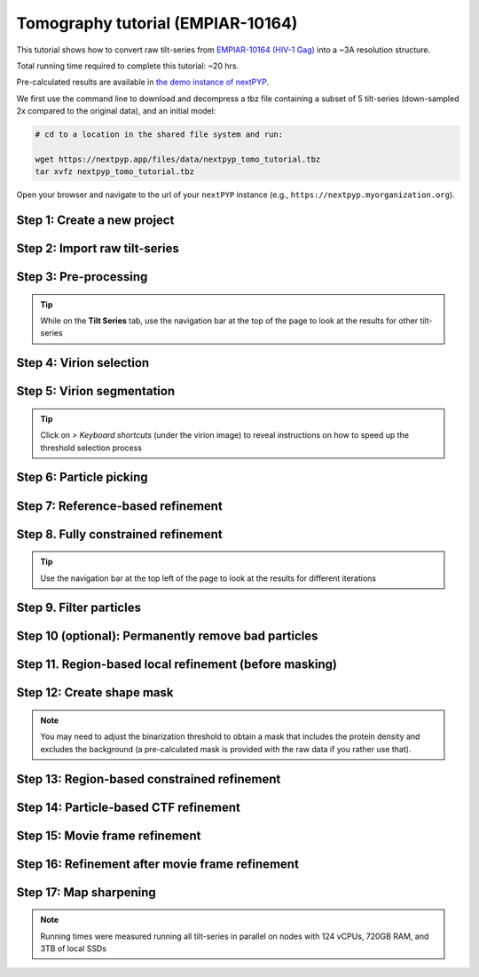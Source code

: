 ##################################
Tomography tutorial (EMPIAR-10164)
##################################

This tutorial shows how to convert raw tilt-series from `EMPIAR-10164 (HIV-1 Gag) <https://www.ebi.ac.uk/empiar/EMPIAR-10164/>`_ into a ~3A resolution structure. 

Total running time required to complete this tutorial: ~20 hrs.

Pre-calculated results are available in `the demo instance of nextPYP <https://demo.nextpyp.app/#/project/ab690@duke.edu/EMPIAR-10164-RtQMJrzN90C81gbU>`_.

We first use the command line to download and decompress a tbz file containing a subset of 5 tilt-series (down-sampled 2x compared to the original data), and an initial model:

.. code-block:: bash

  # cd to a location in the shared file system and run:

  wget https://nextpyp.app/files/data/nextpyp_tomo_tutorial.tbz
  tar xvfz nextpyp_tomo_tutorial.tbz

Open your browser and navigate to the url of your ``nextPYP`` instance (e.g., ``https://nextpyp.myorganization.org``).

Step 1: Create a new project
----------------------------

.. dropdown:: Data processing runs are organized into projects. We will create a new project for this tutorial
    :container: + shadow
    :title: bg-primary text-white text-left
    :open:

    * The first time you login into ``nextPYP``, you should see an empty **Dashboard**:

      .. figure:: ../images/dashboard_empty.webp
        :alt: Create new project

    * Click on :badge:`Create new project,badge-primary`, give the project a name, and select :badge:`Create,badge-primary`

      .. figure:: ../images/tutorial_tomo_new.webp
        :alt: Create new project

    * Select the new project from the **Dashboard** and click :badge:`Open,badge-primary`

      .. figure:: ../images/tutorial_tomo_open.webp
        :alt: Select new project

    * The newly created project will be empty and a **Jobs** panel will appear on the right

      .. figure:: ../images/tutorial_tomo_empty.webp
        :alt: Empty project

Step 2: Import raw tilt-series
------------------------------

.. dropdown:: Import the raw tilt-series downloaded above (:fa:`stopwatch` <1 min)
    :container: + shadow
    :title: bg-primary text-white text-left
    :open:

    * Go to :badge:`Import Data,badge-primary` and select :badge:`Tomography (from Raw Data),badge-primary`

      .. figure:: ../images/tutorial_tomo_import_dialog.webp
        :alt: Import dialog

    * A form to enter parameters will appear:

      .. figure:: ../images/tutorial_tomo_import_data.webp
        :alt: File browser

    * Go to the **Raw data** tab:

      .. tabbed:: Raw data

        - Set the ``Location`` of the raw data by clicking on the icon :fa:`search,text-primary` and browsing to the directory where the you downloaded the raw movie frames

        - Type ``TS_*.tif`` in the filter box (lower right) and click on the icon :fa:`filter,text-primary` to verify your selection. 205 matches should be displayed

        - Click :badge:`Choose File Pattern,badge-primary` to save your selection

        - Click on the **Microscope parameters** tab

        .. figure:: ../images/tutorial_tomo_import_browser.webp
          :alt: File browser

      .. tabbed:: Microscope parameters

        - Set ``Pixel size (A)`` to 1.35

        - Set ``Acceleration voltage (kV)`` to 300

        - Set ``Tilt-axis angle (degrees)`` to 85.3

        .. figure:: ../images/tutorial_tomo_microscope_params.webp
          :alt: Project dashboard

    * Click :badge:`Save,badge-primary` and the new block will appear on the project page

      .. figure:: ../images/tutorial_tomo_import_modified.webp
        :alt: Project dashboard

    * The block is in the modified state (indicated by the :fa:`asterisk` sign) and is ready to be executed

    * Clicking the button :badge:`Run,badge-primary` will show another dialog where you can select which blocks to run:

      .. figure:: ../images/tutorial_tomo_import_run_dialog.webp
        :alt: Gain thumbnail

    * Since there is only one block available, simply click on :badge:`Start Run for 1 block,badge-primary`. This will launch a process that reads one tilt image, applies the gain reference (if applicable) and displays the resulting image inside the block

      .. figure:: ../images/tutorial_tomo_import_done.webp
        :alt: Gain thumbnail

    * Click inside the block to see a larger version of the image


Step 3: Pre-processing
----------------------

.. dropdown:: Movie frame alignment, and CTF estimation (:fa:`stopwatch` 5 min)
    :container: + shadow
    :title: bg-primary text-white text-left
    :open:

    * Click on :guilabel:`Tilt-series` (output of the :badge:`Tomography (from Raw Data),badge-secondary` block) and select :badge:`Pre-processing,badge-primary`

      .. figure:: ../images/tutorial_tomo_pre_process_dialog.webp
        :alt: File browser

    * Go to the **Frame alignment** tab:

      .. tabbed:: Frame alignment

        - Set ``Frame pattern`` to TILTSERIES_SCANORD_ANGLE.tif

        - Click on the **CTF determination** tab

      .. tabbed:: CTF determination

        - Set ``Max resolution`` to 5.0

        - Click on the **Tomogram reconstruction** tab

      .. tabbed:: Tomogram reconstruction

        - Set ``Binning factor for reconstruction`` to 8

        - Set ``Thickness of reconstruction (unbinned voxels)`` to 2048

        - Click on the **Resources** tab

      .. tabbed:: Resources

        - Set ``Threads per task`` to 7

        - Set ``Memory per task`` to 14

        - Set other runtime parameters as needed (see :doc:`Computing resources<../reference/computing>`)

    * Click :badge:`Save,badge-primary`, :badge:`Run,badge-primary`, and :badge:`Start Run for 1 block,badge-primary`. Follow the status of the run in the **Jobs** panel

      .. figure:: ../images/tutorial_tomo_pre_process_modified.webp
        :alt: File browser

    * Click inside the :badge:`Pre-processing,badge-secondary` block to inspect the results (you don't need to wait until processing is done to do this). Results will be grouped into tabs:

      .. tabbed:: Plots

        .. figure:: ../images/tutorial_tomo_pre_process_page.webp
          :alt: Dataset statistics

      .. tabbed:: Table

        .. figure:: ../images/tutorial_tomo_pre_process_table.webp
          :alt: Table view

      .. tabbed:: Gallery

        .. figure:: ../images/tutorial_tomo_pre_process_gallery.webp
          :alt: Gallery view

      .. tabbed:: Tilt-series

        .. tabbed:: Tilts

          .. figure:: ../images/tutorial_tomo_pre_process_tilts.webp
            :alt: Tilt-series (Tilts)

        .. tabbed:: Alignment

          .. figure:: ../images/tutorial_tomo_pre_process_alignments.webp
            :alt: Tilt-series (Alignment)

        .. tabbed:: CTF

          .. figure:: ../images/tutorial_tomo_pre_process_ctf.webp
            :alt: Tilt-series (CTF)

        .. tabbed:: Reconstruction

          .. figure:: ../images/tutorial_tomo_pre_process_reconstruction.webp
            :alt: Tilt-series (Reconstruction)

.. tip::

  While on the **Tilt Series** tab, use the navigation bar at the top of the page to look at the results for other tilt-series

Step 4: Virion selection
------------------------

.. dropdown:: Selection of virion centers (:fa:`stopwatch` 1 min)
    :container: + shadow
    :title: bg-primary text-white text-left
    :open:

    * Click on :guilabel:`Tomograms` (output of the :badge:`Pre-processing,badge-secondary` block) and select :badge:`Particle-Picking,badge-primary`

    * Go to the **Particle detection** tab:

      .. tabbed:: Particle detection

        - Set ``Detection method`` to spherical

        - Set ``Virion radius (A)`` to 500

    * Click :badge:`Save,badge-primary`, :badge:`Run,badge-primary`, and :badge:`Start Run for 1 block,badge-primary`. Follow the status of the run in the **Jobs** panel

Step 5: Virion segmentation
---------------------------

.. dropdown:: Segment virions using minimal surfaces (:fa:`stopwatch` 1 min)
    :container: + shadow
    :title: bg-primary text-white text-left
    :open:

    * Click on :guilabel:`Particles` (output of the :badge:`Particle-Picking,badge-secondary` block) and select :badge:`Segmentation (closed surfaces),badge-primary`

    * Click :badge:`Save,badge-primary`, :badge:`Run,badge-primary`, and :badge:`Start Run for 1 block,badge-primary`. Follow the status of the run in the **Jobs** panel

    This step is optional, but it showcases tools available in ``nextPYP`` to work with virions:

    * Go inside the :badge:`Segmentation (closed surfaces),badge-secondary` block and click on the **Segmentation** tab

      .. figure:: ../images/tutorial_tomo_pre_process_virions.webp
        :alt: Virion segmentation

    * Select a virion from the table to show its 3D segmentation (8 different thresholds are shown as yellow contours in columns 1-8). The column number highlighted in blue represents the selected threshold value (default is 1, click on a different column to select a better threshold). If none of the columns look reasonable (or if you want to ignore the current virion virion), select the last column ("-")

    * Repeat this process for all virions in the table and all tilt-series in the dataset

.. tip::

  Click on `> Keyboard shortcuts` (under the virion image) to reveal instructions on how to speed up the threshold selection process

Step 6: Particle picking
------------------------

.. dropdown:: Select particles from the surface of virions (:fa:`stopwatch` 3 min)
    :container: + shadow
    :title: bg-primary text-white text-left
    :open:

    * Click on :guilabel:`Segmentation (closed)` (output of the :badge:`Segmentation (closed surfaces),badge-secondary` block) and select :badge:`Particle-Picking (closed surfaces),badge-primary`

    * Go to the **Particle detection** tab:

      .. tabbed:: Particle detection

        - Set ``Detection method`` to uniform

        - Set ``Particle radius (A)`` to 50

        - Set ``Minimum distance between spikes (voxels)`` to 8

        - Set ``Size of equatorial band to restrict spike picking (A)`` to 800

    * Click :badge:`Save,badge-primary`, :badge:`Run,badge-primary`, and :badge:`Start Run for 1 block,badge-primary`. Follow the status of the run in the **Jobs** panel

    * Navigate to the :badge:`Reconstruction,badge-primary` tab to inspect the particle coordinates:

      .. figure:: ../images/tutorial_tomo_pre_process_spikes.webp
        :alt: Spike coordinates

Step 7: Reference-based refinement
----------------------------------

.. dropdown:: Constrained reference-based particle alignment (:fa:`stopwatch` 8 hr)
    :container: + shadow
    :title: bg-primary text-white text-left
    :open:

    * Click on :guilabel:`Particles` (output of the :badge:`Particle-Picking (closed surfaces),badge-secondary` block) and select :badge:`Particle refinement,badge-primary`

    * Go to the **Sample** tab:

      .. tabbed:: Sample

        - Set ``Molecular weight (kDa)`` to 300

        - Set ``Particle radius (A)`` to 150

        - Set ``Symmetry`` to C6

        - Click on the **Extraction** tab

      .. tabbed:: Extraction

        - Set ``Box size (pixels)`` to 192

        - Set ``Image binning`` to 2

        - Click on the **Refinement** tab

      .. tabbed:: Refinement

        - Specify the location of the ``Initial model`` by clicking on the icon :fa:`search, text-primary`, navigating to the folder where you downloaded the data for the tutorial, and selecting the file `EMPIAR-10164_init_ref.mrc`

        - Click :fa:`search,text-primary` in ``Alignments from sub-volume averaging`` to select the initial parameters text file ``tomo-preprocessing-*_original_volumes.txt`` from :badge:`Pre-processing,badge-secondary`

        - Set ``Max resolution (A)`` to 8.0

        - Check ``Use signed correlation``

        - Click on the **Constrained refinement** tab

      .. tabbed:: Constrained refinement

        - Set ``Last exposure for refinement`` to 10

        - Set ``Optimizer - Exhaustive search points`` to 50000

        - Check ``Refine particle alignments``

        - Set ``Phi range (degrees)`` and ``Theta range (degrees)`` to 10

        - Set ``Translation range (voxels)`` to 50

        - Click on the **Reconstruction** tab

      .. tabbed:: Reconstruction

        - Set ``Max tilt-angle`` to 50

        - Set ``Min tilt-angle`` to -50

        - Click on the **Resources** tab

      .. tabbed:: Resources

        - Set ``Walltime per task`` to 9:00:00

        - Set ``Threads (merge task)`` to 6

        - Set ``Memory (merge task)`` to 20

    * :badge:`Save,badge-primary` your changes, click :badge:`Run,badge-primary` and :badge:`Start Run for 1 block,badge-primary`

    * One round of refinement and reconstruction will be executed. Click inside the block to see the results

      .. figure:: ../images/tutorial_tomo_coarse_iter2.webp
        :alt: Iter 2


Step 8. Fully constrained refinement
------------------------------------

.. dropdown:: Tilt-geometry parameters and particle poses are refined in this step (:fa:`stopwatch` 1.5 hr)
    :container: + shadow
    :title: bg-primary text-white text-left
    :open:

    * Edit the settings of the existing :badge:`Particle refinement,badge-secondary` block and go the **Refinement** tab:

      .. tabbed:: Refinement

        - Set ``Max resolution (A)`` to 8:10:8:6 (this will use an 8A limit for the first iteration, 10A for the second, etc.)

        - Set ``Last iteration`` to 5

        - Click on the **Constrained refinement** tab

      .. tabbed:: Constrained refinement

        - Check ``Refine tilt-geometry``

        - Set ``Optimizer - Max step length`` to 100

        - Set ``Optimizer - Exhaustive search points`` to 0

        - Set ``Phi range``, ``Psi range`` and ``Theta range`` to 20.0

        - Click on the **Exposure weighting** tab

      .. tabbed:: Exposure weighting

        - Check ``Dose weighting``
        
        - Set ``Frame weight fraction`` to 4

    * Click :badge:`Save,badge-primary`, :badge:`Run,badge-primary`, and :badge:`Start Run for 1 block,badge-primary` to execute three rounds of refinement and reconstruction

    * Click inside the :badge:`Particle refinement,badge-secondary` block to inspect the results:

      .. figure:: ../images/tutorial_tomo_coarse_iter5.webp
        :alt: Iter 5

.. tip::

  Use the navigation bar at the top left of the page to look at the results for different iterations

Step 9. Filter particles
------------------------

.. dropdown:: Identify duplicates and particles with low alignment scores (:fa:`stopwatch` 4 min)
    :container: + shadow
    :title: bg-primary text-white text-left
    :open:

    * Click on :guilabel:`Particles` (output of the :badge:`Particle refinement,badge-secondary` block) and select :badge:`Filter particles,badge-primary`

    * Go to the **Particle filtering** tab:

      .. tabbed:: Particle filtering

        - Set ``Score threshold`` to 2.5

        - Set ``Min distance between particles (A)`` to 10

        - Specify the location of ``Input parameter file`` by clicking on the icon :fa:`search, text-primary` and selecting the file `tomo-coarse-refinement-*_r01_05.par.bz2`

        - Set ``Lowest tilt-angle`` to -15.0

        - Set ``Highest tilt-angle`` to 15.0

        - Check ``Generate reconstruction after filtering``

        - Click on the **Refinement** tab

      .. tabbed:: Refinement

        - Specify the location of the ``Initial model`` by clicking on the icon :fa:`search, text-primary` and selecting the file `tomo-coarse-refinement-*_r01_05.mrc`

    * Click :badge:`Save,badge-primary`, :badge:`Run,badge-primary`, and :badge:`Start Run for 1 block,badge-primary`. You can see how many particles were left after filtering by looking at the job logs.

Step 10 (optional): Permanently remove bad particles
----------------------------------------------------

.. dropdown:: Permanently remove bad particles to improve processing efficiency downstream (:fa:`stopwatch` 1 min)
    :container: + shadow
    :title: bg-primary text-white text-left
    :open:

    * Edit the settings of the existing :badge:`Filter particles,badge-secondary` block

    * Go to the **Particle refinement** tab:

      .. tabbed:: Particle filtering

        - Check ``Permanently remove particles``

        - Uncheck ``Generate reconstruction after filtering``

    * Click :badge:`Save,badge-primary`, :badge:`Run,badge-primary`, and :badge:`Start Run for 1 block,badge-primary` to launch the job


Step 11. Region-based local refinement (before masking)
-------------------------------------------------------

.. dropdown:: Constraints of the tilt-geometry are applied over local regions (:fa:`stopwatch` 1 hr)
    :container: + shadow
    :title: bg-primary text-white text-left
    :open:

    * Click on :guilabel:`Particles` (output of :badge:`Filter particles,badge-secondary` block) and select :badge:`Particle refinement,badge-primary`

    * Go to the **Sample** tab:

      .. tabbed:: Sample

        - Set ``Particle radius`` to 100

        - Click on the **Extraction** tab

      .. tabbed:: Extraction

        - Set ``Box size (pixels)`` to 384

        - Set ``Image binning`` to 1

        - Click on the **Refinement** tab

      .. tabbed:: Refinement

        - Specify the location of the ``Initial model`` by clicking on the icon :fa:`search, text-primary` and selecting the file `tomo-fine-refinement-*_r01_02.mrc`

        - Select the location of the ``Initial parameter file`` by clicking on the icon :fa:`search,text-primary` and selecting the file `tomo-fine-refinement-*_r01_02.par.bz2` (select the file ``tomo-fine-refinement-*_r01_02_clean.par.bz2`` if bad particles were permanently removed in the previous step)

        - Set ``Max resolution (A)`` to 6:5

        - Set ``Last iteration`` to 3

        - Click on the **Constrained refinement** tab

      .. tabbed:: Constrained refinement

        - Set ``Last exposure for refinement`` to 4

        - Set ``Number of regions`` to 8,8,2

        - Set ``Translation range (voxels)`` to 20.0

    * Click :badge:`Save,badge-primary`, :badge:`Run,badge-primary`, and :badge:`Start Run for 1 block,badge-primary` to run the job

    * Click inside the :badge:`Particle refinement,badge-secondary` block to inspect the results:

      .. figure:: ../images/tutorial_tomo_region_before_masking_iter3.webp
        :alt: Iter 3


Step 12: Create shape mask
--------------------------

.. dropdown:: Use most recent reconstruction to create a shape mask (:fa:`stopwatch` <1 min)
    :container: + shadow
    :title: bg-primary text-white text-left
    :open:

    * Click on :guilabel:`Particles` (output of :badge:`Particle refinement,badge-secondary` block) and select :badge:`Masking,badge-primary`

    * Go to the **Masking** tab:

      .. tabbed:: Masking

        - Select the ``Input map`` by click on the icon :fa:`search, text-primary` and selecting the file `tomo-coarse-refinement-*_r01_03.mrc`

        - Set ``Threshold for binarization`` to 0.45

        - Check ``Use normalized threshold``

    * Click :badge:`Save,badge-primary`, :badge:`Run,badge-primary`, and :badge:`Start Run for 1 block,badge-primary` to run the job

    * Click on the menu icon :fa:`bars, text-primary` of the :badge:`Masking,badge-secondary` block, select the :badge:`Show Filesystem Location` option, and :badge:`Copy,badge-primary` the location of the block in the filesystem (we will use this in the next step))

    * Click inside the :badge:`Masking,badge-secondary` block to inspect the results of masking.

.. note::

  You may need to adjust the binarization threshold to obtain a mask that includes the protein density and excludes the background (a pre-calculated mask is provided with the raw data if you rather use that).

Step 13: Region-based constrained refinement
--------------------------------------------

.. dropdown:: Constraints of the tilt-geometry are applied over local regions (:fa:`stopwatch` 2 hr)
    :container: + shadow
    :title: bg-primary text-white text-left
    :open:

    * Edit the settings of the existing :badge:`Particle refinement,badge-secondary` block and go to the **Refinement** tab:

      .. tabbed:: Refinement

        - Set ``Max resolution (A)`` to 6:5:5:4:3.5

        - Uncheck ``Resume refinement``

        - Set ``First iteration`` to 4

        - Set ``Last iteration`` to 6

        - Specify the location of the ``Shape mask`` produced in Step 11 by clicking on the icon :fa:`search, text-primary`, navigating to the location of the :badge:`Masking,badge-secondary` block by copying the path we saved above, and selecting the file `frealign/maps/mask.mrc`

    * Click :badge:`Save,badge-primary`, :badge:`Run,badge-primary`, and :badge:`Start Run for 1 block,badge-primary` to run the job

    * Click inside the :badge:`Particle refinement,badge-secondary` block to inspect the results:

      .. figure:: ../images/tutorial_tomo_region_iter6.webp
        :alt: Iter 6

Step 14: Particle-based CTF refinement
--------------------------------------

.. dropdown:: Per-particle CTF refinement using most recent reconstruction (:fa:`stopwatch` 3 hr)
    :container: + shadow
    :title: bg-primary text-white text-left
    :open:

    * Click on the menu icon :fa:`bars, text-primary` from the :badge:`Particle refinement,badge-secondary` block and choose the :fa:`edit, text-primary` Edit option

    * Go to the **Refinement** tab:

      .. tabbed:: Refinement

        - Set ``Max resolution (A)`` to 3.1

        - Set ``Last iteration`` to 7

        - Click on the **Constrained refinement** tab

      .. tabbed:: Constrained refinement

        - Set ``Last exposure for refinement`` to 10

        - Uncheck ``Refine tilt-geometry``

        - Uncheck ``Refine particle alignments``

        - Check ``Refine CTF per-particle``

    * Click :badge:`Save,badge-primary`, :badge:`Run,badge-primary`, and :badge:`Start Run for 1 block,badge-primary`

    * Click inside the :badge:`Particle refinement,badge-secondary` block to inspect the results

      .. figure:: ../images/tutorial_tomo_ctf_iter7.webp
        :alt: Iter 7

Step 15: Movie frame refinement
-------------------------------

.. dropdown:: Particle-based movie-frame alignment and data-driven exposure weighting (:fa:`stopwatch` 3 hr)
    :container: + shadow
    :title: bg-primary text-white text-left
    :open:

    * Click :guilabel:`Particles` (output of :badge:`Particle refinement,badge-secondary` block) and select :badge:`Movie refinement,badge-primary`

    * Go to the **Sample** tab:

      .. tabbed:: Sample

        - Set ``Particle radius`` to 80

        - Click on the **Refinement** tab

      .. tabbed:: Refinement

        - Specify the ``Initial model`` by clicking on the icon :fa:`search, text-primary` and selecting the file `tomo-coarse-refinement-*_r01_07.mrc`

        - Specify the ``Input parameter file`` by clicking on the icon :fa:`search,text-primary` and selecting the file `tomo-coarse-refinement-*_r01_07.par.bz2`

        - Set ``Max resolution (A)`` to 3.2

        - Click on the **Constrained refinement** tab

      .. tabbed:: Constrained refinement

        - Set ``Last exposure for refinement`` to 4

        - Uncheck ``Refine CTF per-particle``

        - Check ``Movie frame refinement``

        - Check ``Regularize translations``

        - Set ``Spatial sigma`` to 200.0

    * Click :badge:`Save,badge-primary`, :badge:`Run,badge-primary`, and :badge:`Start Run for 1 block,badge-primary`

    * Click inside the :badge:`Particle refinement,badge-secondary` block to inspect the results:

      .. figure:: ../images/tutorial_tomo_movie_iter2.webp
        :alt: Iter 2

Step 16: Refinement after movie frame refinement
------------------------------------------------

.. dropdown:: Additional refinement using new frame alignment parameters (:fa:`stopwatch` 1 hr)
    :container: + shadow
    :title: bg-primary text-white text-left
    :open:

    * Click on the menu icon :fa:`bars, text-primary` from the :badge:`Movie refinement,badge-secondary` block and choose the :fa:`edit, text-primary` Edit option.

    * Go to the **Refinement** tab:

      .. tabbed:: Refinement

        - Set ``Max resolution (A)`` to 3.3

        - Click on the **Constrained refinement** tab

      .. tabbed:: Constrained refinement

        - Set ``Min number of projections for refinement`` to 2

        - Check ``Refine tilt-geometry``

        - Set ``Translation range (pixels)`` to 10.0

        - Set ``Tilt-angle range (degrees)`` and ``Tilt-axis range (degrees)`` to 1.0

        - Check ``Refine particle alignments``

        - Set ``Phi range (degrees)`` to 1.0

        - Set ``Psi range (degrees)`` to 1.0

        - Set ``Theta range (degrees)`` to 1.0

        - Set ``Translation range (voxels)`` to 10.0

        - Uncheck ``Movie frame refinement``

    * Click :badge:`Save,badge-primary`, :badge:`Run,badge-primary`, and :badge:`Start Run for 1 block,badge-primary`

    * Click inside the :badge:`Particle refinement,badge-secondary` block to inspect the results:

      .. figure:: ../images/tutorial_tomo_after_movie_iter3.webp
        :alt: Iter 3

Step 17: Map sharpening
-----------------------

.. dropdown:: Apply B-factor weighting in frequency space (:fa:`stopwatch` <1 min)
    :container: + shadow
    :title: bg-primary text-white text-left font-weight-bold
    :open:

    * Click :guilabel:`Movies` (output of :badge:`Movie refinement,badge-secondary` block) and select :badge:`Post-processing,badge-primary`

    * Go to the **Post-processing** tab:

      .. tabbed:: Post-processing

       - Specify the ``First half map`` by clicking on the icon :fa:`search, text-primary` and selecting the file `tomo-flexible-refinement-*_r01_half1.mrc` (output of the :badge:`Movie refinement,badge-secondary` block)

       - Set ``Automask threshold`` to 0.4

    * Click :badge:`Save,badge-primary`, :badge:`Run,badge-primary`, and :badge:`Start Run for 1 block,badge-primary`

    * You can inspect the result by clicking inside the :badge:`Map sharpening,badge-secondary` block:

      .. figure:: ../images/tutorial_tomo_final_map.webp
        :alt: Final map

.. note::

  Running times were measured running all tilt-series in parallel on nodes with 124 vCPUs, 720GB RAM, and 3TB of local SSDs

.. seealso::

    * :doc:`Classification tutorial<tomo_empiar_10304>`
    * :doc:`Single-particle tutorial<spa_empiar_10025>`
    * :doc:`Single-particle (on-the-fly)<stream_spr>`
    * :doc:`Tomography (on-the-fly)<stream_tomo>`

